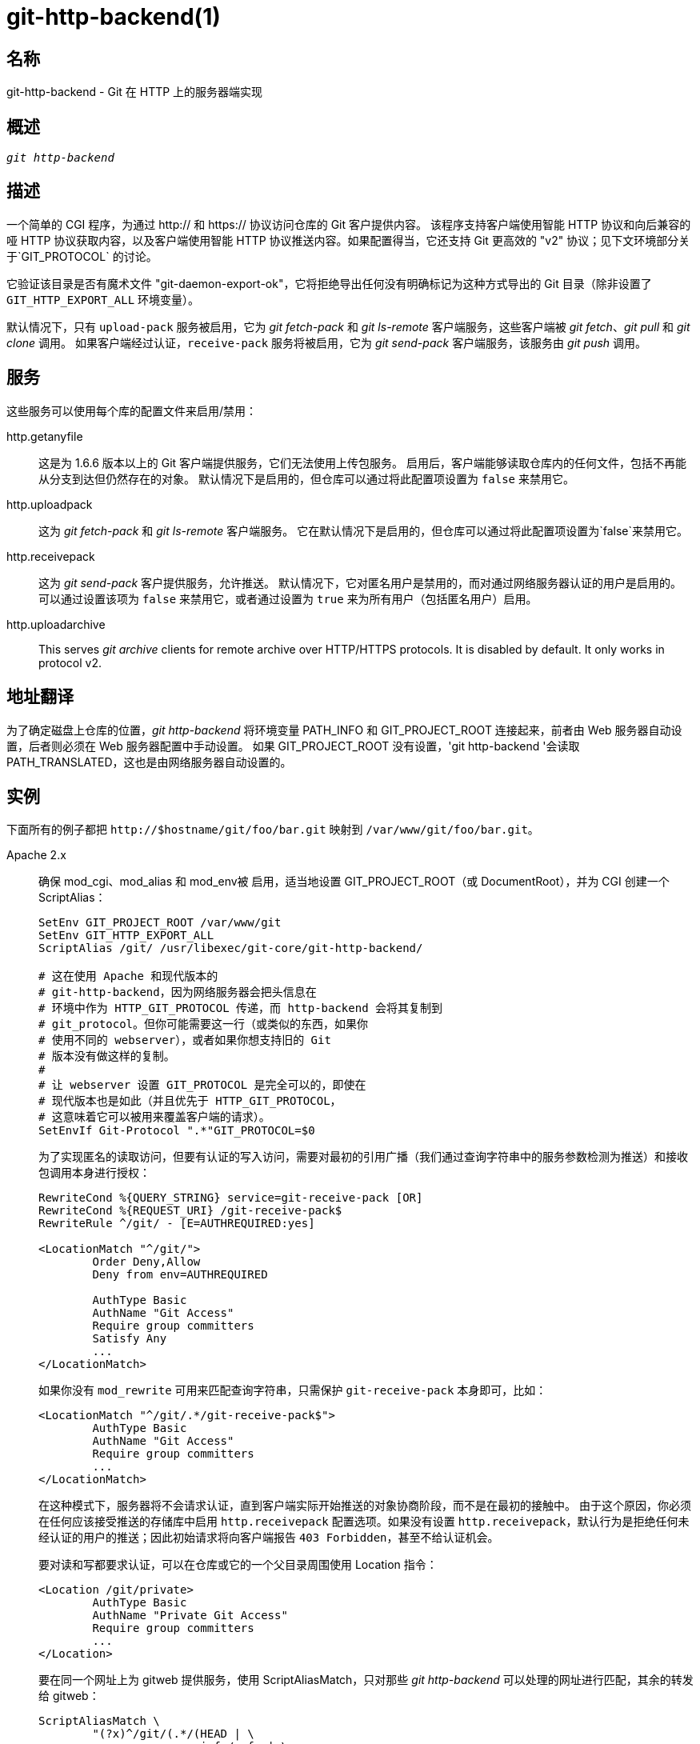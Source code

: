 git-http-backend(1)
===================

名称
--
git-http-backend - Git 在 HTTP 上的服务器端实现

概述
--
[verse]
'git http-backend'

描述
--
一个简单的 CGI 程序，为通过 http:// 和 https:// 协议访问仓库的 Git 客户提供内容。 该程序支持客户端使用智能 HTTP 协议和向后兼容的哑 HTTP 协议获取内容，以及客户端使用智能 HTTP 协议推送内容。如果配置得当，它还支持 Git 更高效的 "v2" 协议；见下文环境部分关于`GIT_PROTOCOL` 的讨论。

它验证该目录是否有魔术文件 "git-daemon-export-ok"，它将拒绝导出任何没有明确标记为这种方式导出的 Git 目录（除非设置了 `GIT_HTTP_EXPORT_ALL` 环境变量）。

默认情况下，只有 `upload-pack` 服务被启用，它为 'git fetch-pack' 和 'git ls-remote' 客户端服务，这些客户端被 'git fetch'、'git pull' 和 'git clone' 调用。 如果客户端经过认证，`receive-pack` 服务将被启用，它为 'git send-pack' 客户端服务，该服务由 'git push' 调用。

服务
--
这些服务可以使用每个库的配置文件来启用/禁用：

http.getanyfile::
	这是为 1.6.6 版本以上的 Git 客户端提供服务，它们无法使用上传包服务。 启用后，客户端能够读取仓库内的任何文件，包括不再能从分支到达但仍然存在的对象。 默认情况下是启用的，但仓库可以通过将此配置项设置为 `false` 来禁用它。

http.uploadpack::
	这为 'git fetch-pack' 和 'git ls-remote' 客户端服务。 它在默认情况下是启用的，但仓库可以通过将此配置项设置为`false`来禁用它。

http.receivepack::
	这为 'git send-pack' 客户提供服务，允许推送。 默认情况下，它对匿名用户是禁用的，而对通过网络服务器认证的用户是启用的。 可以通过设置该项为 `false` 来禁用它，或者通过设置为 `true` 来为所有用户（包括匿名用户）启用。

http.uploadarchive::
	This serves 'git archive' clients for remote archive over HTTP/HTTPS protocols. It is disabled by default. It only works in protocol v2.

地址翻译
----
为了确定磁盘上仓库的位置，'git http-backend' 将环境变量 PATH_INFO 和 GIT_PROJECT_ROOT 连接起来，前者由 Web 服务器自动设置，后者则必须在 Web 服务器配置中手动设置。 如果 GIT_PROJECT_ROOT 没有设置，'git http-backend '会读取 PATH_TRANSLATED，这也是由网络服务器自动设置的。

实例
--
下面所有的例子都把 `http://$hostname/git/foo/bar.git` 映射到 `/var/www/git/foo/bar.git`。

Apache 2.x::
	确保 mod_cgi、mod_alias 和 mod_env被 启用，适当地设置 GIT_PROJECT_ROOT（或 DocumentRoot），并为 CGI 创建一个 ScriptAlias：
+
----------------------------------------------------------------
SetEnv GIT_PROJECT_ROOT /var/www/git
SetEnv GIT_HTTP_EXPORT_ALL
ScriptAlias /git/ /usr/libexec/git-core/git-http-backend/

# 这在使用 Apache 和现代版本的
# git-http-backend，因为网络服务器会把头信息在
# 环境中作为 HTTP_GIT_PROTOCOL 传递，而 http-backend 会将其复制到
# git_protocol。但你可能需要这一行（或类似的东西，如果你
# 使用不同的 webserver），或者如果你想支持旧的 Git
# 版本没有做这样的复制。
#
# 让 webserver 设置 GIT_PROTOCOL 是完全可以的，即使在
# 现代版本也是如此（并且优先于 HTTP_GIT_PROTOCOL，
# 这意味着它可以被用来覆盖客户端的请求）。
SetEnvIf Git-Protocol ".*"GIT_PROTOCOL=$0
----------------------------------------------------------------
+
为了实现匿名的读取访问，但要有认证的写入访问，需要对最初的引用广播（我们通过查询字符串中的服务参数检测为推送）和接收包调用本身进行授权：
+
----------------------------------------------------------------
RewriteCond %{QUERY_STRING} service=git-receive-pack [OR]
RewriteCond %{REQUEST_URI} /git-receive-pack$
RewriteRule ^/git/ - [E=AUTHREQUIRED:yes]

<LocationMatch "^/git/">
	Order Deny,Allow
	Deny from env=AUTHREQUIRED

	AuthType Basic
	AuthName "Git Access"
	Require group committers
	Satisfy Any
	...
</LocationMatch>
----------------------------------------------------------------
+
如果你没有 `mod_rewrite` 可用来匹配查询字符串，只需保护 `git-receive-pack` 本身即可，比如：
+
----------------------------------------------------------------
<LocationMatch "^/git/.*/git-receive-pack$">
	AuthType Basic
	AuthName "Git Access"
	Require group committers
	...
</LocationMatch>
----------------------------------------------------------------
+
在这种模式下，服务器将不会请求认证，直到客户端实际开始推送的对象协商阶段，而不是在最初的接触中。 由于这个原因，你必须在任何应该接受推送的存储库中启用 `http.receivepack` 配置选项。如果没有设置 `http.receivepack`，默认行为是拒绝任何未经认证的用户的推送；因此初始请求将向客户端报告 `403 Forbidden`，甚至不给认证机会。
+
要对读和写都要求认证，可以在仓库或它的一个父目录周围使用 Location 指令：
+
----------------------------------------------------------------
<Location /git/private>
	AuthType Basic
	AuthName "Private Git Access"
	Require group committers
	...
</Location>
----------------------------------------------------------------
+
要在同一个网址上为 gitweb 提供服务，使用 ScriptAliasMatch，只对那些 'git http-backend' 可以处理的网址进行匹配，其余的转发给 gitweb：
+
----------------------------------------------------------------
ScriptAliasMatch \
	"(?x)^/git/(.*/(HEAD | \
			info/refs | \
			objects/(info/[^/]+ | \
				 [0-9a-f]{2}/[0-9a-f]{38} | \
				 pack/pack-[0-9a-f]{40}\.(pack|idx)) | \
			git-(upload|receive)-pack))$" \
	/usr/libexec/git-core/git-http-backend/$1

ScriptAlias /git/ /var/www/cgi-bin/gitweb.cgi/
----------------------------------------------------------------
+
在一个仓库中为来自不同 linkgit:gitnamespaces[7] 的多个仓库提供服务：
+
----------------------------------------------------------------
SetEnvIf Request_URI "^/git/([^/]*)" GIT_NAMESPACE=$1
ScriptAliasMatch ^/git/[^/]*(.*) /usr/libexec/git-core/git-http-backend/storage.git$1
----------------------------------------------------------------

加速静态 Apache 2.x::
	与上述情况类似，但 Apache 可以用来返回存储在磁盘上的静态文件。 在许多系统上，这可能更有效率，因为 Apache 可以要求内核将文件内容从文件系统直接复制到网络上：
+
----------------------------------------------------------------
SetEnv GIT_PROJECT_ROOT /var/www/git

AliasMatch ^/git/(.*/objects/[0-9a-f]{2}/[0-9a-f]{38})$          /var/www/git/$1
AliasMatch ^/git/(.*/objects/pack/pack-[0-9a-f]{40}.(pack|idx))$ /var/www/git/$1
ScriptAlias /git/ /usr/libexec/git-core/git-http-backend/
----------------------------------------------------------------
+
这可以与 gitweb 的配置相结合：
+
----------------------------------------------------------------
SetEnv GIT_PROJECT_ROOT /var/www/git

AliasMatch ^/git/(.*/objects/[0-9a-f]{2}/[0-9a-f]{38})$          /var/www/git/$1
AliasMatch ^/git/(.*/objects/pack/pack-[0-9a-f]{40}.(pack|idx))$ /var/www/git/$1
ScriptAliasMatch \
	"(?x)^/git/(.*/(HEAD | \
			info/refs | \
			objects/info/[^/]+ | \
			git-(upload|receive)-pack))$" \
	/usr/libexec/git-core/git-http-backend/$1
ScriptAlias /git/ /var/www/cgi-bin/gitweb.cgi/
----------------------------------------------------------------

Lighttpd::
	确保 `mod_cgi`、`mod_alias`、`mod_auth`、`mod_setenv` 已经加载，然后适当设置 `GIT_PROJECT_ROOT`，并将所有请求重定向到 CGI：
+
----------------------------------------------------------------
alias.url += ( "/git" => "/usr/lib/git-core/git-http-backend" )
$HTTP["url"] =~ "^/git" {
	cgi.assign = ("" => "")
	setenv.add-environment = (
		"GIT_PROJECT_ROOT" => "/var/www/git",
		"GIT_HTTP_EXPORT_ALL" => ""
	)
}
----------------------------------------------------------------
+
要启用匿名的读取访问，但要有认证的写入访问：
+
----------------------------------------------------------------
$HTTP["querystring"] =~ "service=git-receive-pack" {
	include "git-auth.conf"
}
$HTTP["url"] =~ "^/git/.*/git-receive-pack$" {
	include "git-auth.conf"
}
----------------------------------------------------------------
+
其中 `git-auth.conf` 看起来像：
+
----------------------------------------------------------------
auth.require = (
	"/" => (
		"method" => "basic",
		"realm" => "Git Access",
		"require" => "valid-user"
	       )
)
# ...并在此设置auth.backend
----------------------------------------------------------------
+
要求对读和写都进行认证：
+
----------------------------------------------------------------
$HTTP["url"] =~ "^/git/private" {
	include "git-auth.conf"
}
----------------------------------------------------------------


环境变量
----
'git http-backend' 依赖于调用网络服务器设置的 `CGI` 环境变量，包括：

* PATH_INFO（如果设置了 GIT_PROJECT_ROOT，否则为 PATH_TRANSLATED）
* REMOTE_USER
* REMOTE_ADDR
* CONTENT_TYPE
* QUERY_STRING
* REQUEST_METHOD

`GIT_HTTP_EXPORT_ALL` 环境变量可以传递给 'git-http-backend'，以绕过在允许导出每个仓库前对 "git-daemon-export-ok" 文件的检查。

`GIT_HTTP_MAX_REQUEST_BUFFER` 环境变量（或 `http.maxRequestBuffer` 配置变量）可以被设置为改变 git 在获取过程中所处理的最大引用协商请求；任何需要更大缓冲区的获取将不会成功。 这个值通常不需要改变，但如果你从一个有大量引用的仓库中获取，可能会有帮助。 这个值可以指定一个单位（例如，`100M` 表示 100 兆字节）。默认是 10 兆字节。

客户端可以使用 `Git-Protocol` HTTP 头来探测可选的协议能力（如 v2 协议）。为了支持这些，该标头的内容必须出现在 `GIT_PROTOCOL` 环境变量中。大多数网络服务器将通过 `HTTP_GIT_PROTOCOL` 变量把这个头传递给 CGI，`git-http-backend` 将自动把它复制到 `GIT_PROTOCOL`。然而，一些网络服务器可能对他们要传递的头信息更有选择性，在这种情况下，他们需要明确配置（见前面例子部分的 Apache 配置中对 `Git-Protocol` 的提及）。

后台进程将 GIT_COMMITTER_NAME 设置为 '$REMOTE_USER'，将 GIT_COMMITTER_EMAIL 设置为 '$\{REMOTE_USER}\@http.${REMOTE_ADDR\}'，确保任何由 'git-receive-pack' 创建的引用日志包含执行推送的远程用户的一些识别信息。

所有 `CGI` 环境变量对 'git-receive-pack' 调用的每个钩子都是可用的。

GIT
---
属于 linkgit:git[1] 文档

